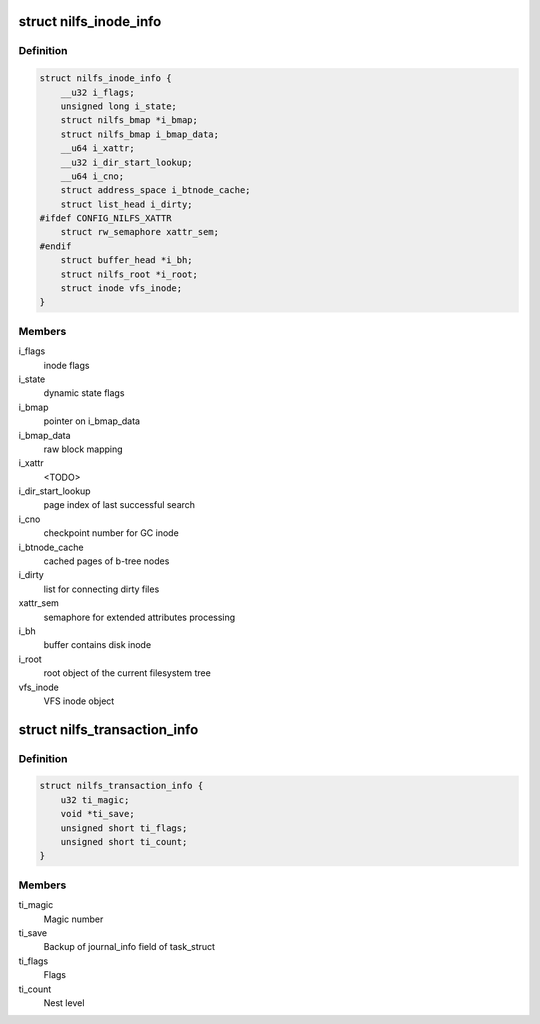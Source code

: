 .. -*- coding: utf-8; mode: rst -*-
.. src-file: fs/nilfs2/nilfs.h

.. _`nilfs_inode_info`:

struct nilfs_inode_info
=======================

.. c:type:: struct nilfs_inode_info

    nilfs inode data in memory

.. _`nilfs_inode_info.definition`:

Definition
----------

.. code-block:: c

    struct nilfs_inode_info {
        __u32 i_flags;
        unsigned long i_state;
        struct nilfs_bmap *i_bmap;
        struct nilfs_bmap i_bmap_data;
        __u64 i_xattr;
        __u32 i_dir_start_lookup;
        __u64 i_cno;
        struct address_space i_btnode_cache;
        struct list_head i_dirty;
    #ifdef CONFIG_NILFS_XATTR
        struct rw_semaphore xattr_sem;
    #endif
        struct buffer_head *i_bh;
        struct nilfs_root *i_root;
        struct inode vfs_inode;
    }

.. _`nilfs_inode_info.members`:

Members
-------

i_flags
    inode flags

i_state
    dynamic state flags

i_bmap
    pointer on i_bmap_data

i_bmap_data
    raw block mapping

i_xattr
    <TODO>

i_dir_start_lookup
    page index of last successful search

i_cno
    checkpoint number for GC inode

i_btnode_cache
    cached pages of b-tree nodes

i_dirty
    list for connecting dirty files

xattr_sem
    semaphore for extended attributes processing

i_bh
    buffer contains disk inode

i_root
    root object of the current filesystem tree

vfs_inode
    VFS inode object

.. _`nilfs_transaction_info`:

struct nilfs_transaction_info
=============================

.. c:type:: struct nilfs_transaction_info

    context information for synchronization

.. _`nilfs_transaction_info.definition`:

Definition
----------

.. code-block:: c

    struct nilfs_transaction_info {
        u32 ti_magic;
        void *ti_save;
        unsigned short ti_flags;
        unsigned short ti_count;
    }

.. _`nilfs_transaction_info.members`:

Members
-------

ti_magic
    Magic number

ti_save
    Backup of journal_info field of task_struct

ti_flags
    Flags

ti_count
    Nest level

.. This file was automatic generated / don't edit.


